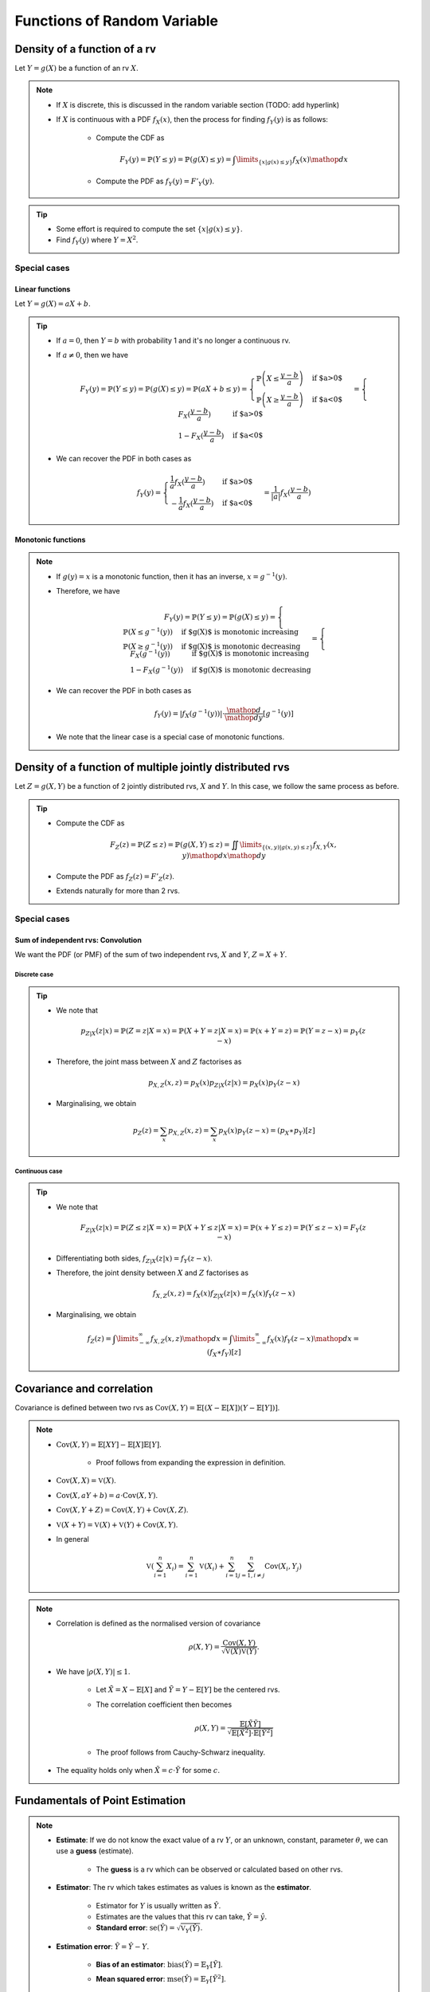 ##########################################################################################
Functions of Random Variable
##########################################################################################

******************************************************************************************
Density of a function of a rv
******************************************************************************************
Let :math:`Y=g(X)` be a function of an rv :math:`X`.

.. note::
	* If :math:`X` is discrete, this is discussed in the random variable section (TODO: add hyperlink)
	* If :math:`X` is continuous with a PDF :math:`f_X(x)`, then the process for finding :math:`f_Y(y)` is as follows:

		* Compute the CDF as

			.. math:: F_Y(y)=\mathbb{P}(Y\leq y)=\mathbb{P}(g(X)\leq y)=\int\limits_{\{x|g(x)\leq y\}}f_X(x) \mathop{dx}
		* Compute the PDF as :math:`f_Y(y)=F'_Y(y)`.

.. tip::
	* Some effort is required to compute the set :math:`\{x|g(x)\leq y\}`.
	* Find :math:`f_Y(y)` where :math:`Y=X^2`.

Special cases
========================================================================
Linear functions
------------------------------------------------------------------------
Let :math:`Y=g(X)=aX+b`.

.. tip::
	* If :math:`a=0`, then :math:`Y=b` with probability 1 and it's no longer a continuous rv.
	* If :math:`a\neq 0`, then we have

		.. math:: F_Y(y)=\mathbb{P}(Y\leq y)=\mathbb{P}(g(X)\leq y)=\mathbb{P}(aX+b\leq y)=\begin{cases}\mathbb{P}\left(X\leq\frac{y-b}{a}\right) & \text{if $a>0$} \\ \mathbb{P}\left(X\geq\frac{y-b}{a}\right) & \text{if $a<0$}\end{cases}=\begin{cases}F_X(\frac{y-b}{a}) & \text{if $a>0$} \\ 1-F_X(\frac{y-b}{a}) & \text{if $a<0$}\end{cases}
	* We can recover the PDF in both cases as

		.. math:: f_Y(y)=\begin{cases}\frac{1}{a}f_X(\frac{y-b}{a}) & \text{if $a>0$} \\ -\frac{1}{a}f_X(\frac{y-b}{a}) & \text{if $a<0$}\end{cases}=\frac{1}{\left| a \right|}f_X(\frac{y-b}{a})

Monotonic functions
------------------------------------------------------------------------
.. note::
	* If :math:`g(y)=x` is a monotonic function, then it has an inverse, :math:`x=g^{-1}(y)`.
	* Therefore, we have

		.. math:: F_Y(y)=\mathbb{P}(Y\leq y)=\mathbb{P}(g(X)\leq y)=\begin{cases}\mathbb{P}(X\leq g^{-1}(y)) & \text{if $g(X)$ is monotonic increasing}\\\mathbb{P}(X\geq g^{-1}(y)) & \text{if $g(X)$ is monotonic decreasing}\end{cases}=\begin{cases}F_X(g^{-1}(y)) & \text{if $g(X)$ is monotonic increasing}\\1-F_X(g^{-1}(y)) & \text{if $g(X)$ is monotonic decreasing}\end{cases}
	* We can recover the PDF in both cases as

		.. math:: f_Y(y)=|f_X(g^{-1}(y))|\cdot\frac{\mathop{d}}{\mathop{dy}}\left[g^{-1}(y)\right]
	* We note that the linear case is a special case of monotonic functions.

******************************************************************************************
Density of a function of multiple jointly distributed rvs
******************************************************************************************
Let :math:`Z=g(X,Y)` be a function of 2 jointly distributed rvs, :math:`X` and :math:`Y`. In this case, we follow the same process as before.

.. tip::
	* Compute the CDF as

		.. math:: F_Z(z)=\mathbb{P}(Z\leq z)=\mathbb{P}(g(X,Y)\leq z)=\iint\limits_{\{(x,y)|g(x,y)\leq z\}}f_{X,Y}(x,y)\mathop{dx}\mathop{dy}
	* Compute the PDF as :math:`f_Z(z)=F'_Z(z)`.
	* Extends naturally for more than 2 rvs.

.. seealso::
	* Find the PDF of :math:`Z=X/Y`, where :math:`X` and :math:`Y` are independent and uniformly distributed in :math:`[0,1]`.
	* Two people join a call but they are late by an amount, independent of the other, that follows an exponential distribution with parameter :math:`\lambda`. Find the PDF of the difference in their joining time.

Special cases
========================================================================
Sum of independent rvs: Convolution
------------------------------------------------------------------------
We want the PDF (or PMF) of the sum of two independent rvs, :math:`X` and :math:`Y`, :math:`Z=X+Y`.

Discrete case
^^^^^^^^^^^^^^^^^^^^^^^^^^^^^^^^^^^^^^^^^^^^^^^^^^^^^^^^^^^^^^^^^^^^^^^^
.. tip::
	* We note that

		.. math:: p_{Z|X}(z|x)=\mathbb{P}(Z=z|X=x)=\mathbb{P}(X+Y=z|X=x)=\mathbb{P}(x+Y=z)=\mathbb{P}(Y=z-x)=p_{Y}(z-x)
	* Therefore, the joint mass between :math:`X` and :math:`Z` factorises as

		.. math:: p_{X,Z}(x,z)=p_X(x)p_{Z|X}(z|x)=p_X(x)p_{Y}(z-x)
	* Marginalising, we obtain

		.. math:: p_Z(z)=\sum_x p_{X,Z}(x,z)=\sum_x p_X(x)p_{Y}(z-x)=(p_X \ast p_Y)[z]

Continuous case
^^^^^^^^^^^^^^^^^^^^^^^^^^^^^^^^^^^^^^^^^^^^^^^^^^^^^^^^^^^^^^^^^^^^^^^^
.. tip::
	* We note that

		.. math:: F_{Z|X}(z|x)=\mathbb{P}(Z\leq z|X=x)=\mathbb{P}(X+Y\leq z|X=x)=\mathbb{P}(x+Y\leq z)=\mathbb{P}(Y\leq z-x)=F_{Y}(z-x)
	* Differentiating both sides, :math:`f_{Z|X}(z|x)=f_{Y}(z-x)`.
	* Therefore, the joint density between :math:`X` and :math:`Z` factorises as

		.. math:: f_{X,Z}(x,z)=f_X(x)f_{Z|X}(z|x)=f_X(x)f_{Y}(z-x)
	* Marginalising, we obtain

		.. math:: f_Z(z)=\int\limits_{-\infty}^\infty f_{X,Z}(x,z)\mathop{dx}=\int\limits_{-\infty}^\infty f_X(x)f_{Y}(z-x)\mathop{dx}=(f_X \ast f_Y)[z]

.. seealso::
	* Find the PDF of the sum of two independent normals.

******************************************************************************************
Covariance and correlation
******************************************************************************************
Covariance is defined between two rvs as :math:`\mathrm{Cov}(X,Y)=\mathbb{E}[(X-\mathbb{E}[X])(Y-\mathbb{E}[Y])]`.

.. note::
	* :math:`\mathrm{Cov}(X,Y)=\mathbb{E}[XY]-\mathbb{E}[X]\mathbb{E}[Y]`.

		* Proof follows from expanding the expression in definition.
	* :math:`\mathrm{Cov}(X,X)=\mathbb{V}(X)`.
	* :math:`\mathrm{Cov}(X,aY+b)=a\cdot\mathrm{Cov}(X,Y)`.
	* :math:`\mathrm{Cov}(X,Y+Z)=\mathrm{Cov}(X,Y)+\mathrm{Cov}(X,Z)`.
	* :math:`\mathbb{V}(X+Y)=\mathbb{V}(X)+\mathbb{V}(Y)+\mathrm{Cov}(X,Y)`.
	* In general

		.. math:: \mathbb{V}\left(\sum_{i=1}^n X_i\right)=\sum_{i=1}^n \mathbb{V}(X_i)+\sum_{i=1}^n\sum_{j=1, i\neq j}^n\mathrm{Cov}(X_i,Y_j)

.. note::
	* Correlation is defined as the normalised version of covariance

		.. math:: \rho(X,Y)=\frac{\mathrm{Cov}(X,Y)}{\sqrt{\mathbb{V}(X)\mathbb{V}(Y)}}.
	* We have :math:`|\rho(X,Y)|\leq 1`.

		* Let :math:`\tilde{X}=X-\mathbb{E}[X]` and :math:`\tilde{Y}=Y-\mathbb{E}[Y]` be the centered rvs.
		* The correlation coefficient then becomes

			.. math:: \rho(X,Y)=\frac{\mathbb{E}[\tilde{X}\tilde{Y}]}{\sqrt{\mathbb{E}[\tilde{X}^2]\cdot \mathbb{E}[\tilde{Y}^2]}}
		* The proof follows from Cauchy-Schwarz inequality.
	* The equality holds only when :math:`\tilde{X}=c\cdot \tilde{Y}` for some :math:`c`.

.. seealso::
	* We can solve the hat problem using covariance.

******************************************************************************************
Fundamentals of Point Estimation
******************************************************************************************
.. note::
	* **Estimate**: If we do not know the exact value of a rv :math:`Y`, or an unknown, constant, parameter :math:`\theta`, we can use a **guess** (estimate). 
	
		* The **guess** is a rv which can be observed or calculated based on other rvs.
	* **Estimator**: The rv which takes estimates as values is known as the **estimator**.

		* Estimator for :math:`Y` is usually written as :math:`\hat{Y}`.
		* Estimates are the values that this rv can take, :math:`\hat{Y}=\hat{y}`.
		* **Standard error**: :math:`\text{se}(\hat{Y})=\sqrt{\mathbb{V}_Y(\hat{Y})}`.
	* **Estimation error**: :math:`\tilde{Y}=\hat{Y}-Y`.

		* **Bias of an estimator**: :math:`\text{bias}(\hat{Y})=\mathbb{E}_Y[\tilde{Y}]`.
		* **Mean squared error**: :math:`\text{mse}(\hat{Y})=\mathbb{E}_Y[\tilde{Y}^2]`.

			* We note that :math:`\mathbb{V}_Y(\tilde{Y})=\mathbb{E}_Y[\tilde{Y}^2]-\left(\mathbb{E}_Y[\tilde{Y}]\right)^2=\text{mse}(\hat{Y})-\text{bias}(\hat{Y})^2`.
			* This can be rewritten as :math:`\text{mse}(\hat{Y})=\text{bias}(\hat{Y})^2+\mathbb{V}_Y(\tilde{Y})`.
			* If the quantity we're estimating is an unknown constant :math:`\theta` instead of being a rv (as in classical statistical estimation of an unknown parameter),

				.. math:: \text{mse}(\hat{\theta})=\text{bias}(\hat{\theta})^2+\mathbb{V}_\theta(\hat{\theta}-\theta)=\text{bias}(\hat{\theta})^2+\mathbb{V}_\theta(\hat{\theta})=\text{bias}(\hat{\theta})^2+\text{se}(\hat{\theta})^2

Point estimation using conditional expectation
==========================================================================================
.. note::
	* We assume that knowing :math:`X`, we can infer about an rv :math:`Y` (or, equivalently, an unknown constant :math:`theta`).

		* We assume that conditional density :math:`f_{Y|X}(y|x)` is known.
	
			* [**Discriminative**] We might have access to the conditional density directly.
			* [**Generative**] We might have access to the joint density :math:`f_{X,Y}(x,y)` and we can compute the conditional with Bayes theorem. 
	* From law of iterated expectation, we have :math:`\mathbb{E}[Y]=\mathbb{E}[\mathbb{E}[Y|X]]`
	* Therefore

		* Estimator: :math:`\hat{Y}=\mathbb{E}[Y|X]` can be thought of as an estimator of :math:`X` as their expected values are the same.

			* For a given value of :math:`X=x`, the estimation is :math:`\hat{y}=\mathbb{E}[Y|X=x]=r(x)`.
			* The function :math:`r(x)` is known called **regression function**.
		* Bias: Since :math:`\tilde{Y}` is expected to be 0

			.. math:: \text{bias}(\hat{Y})=\mathbb{E}[\tilde{Y}]=\mathbb{E}[\mathbb{E}[Y|X]]-\mathbb{E}[Y]=0\implies\text{mse}(\hat{Y})=\text{se}(\hat{Y})^2
		* This error is uncorrelated with the estimator.

			* We note that

				.. math:: \mathrm{Cov}(\hat{Y},\tilde{Y})=\mathbb{E}[\hat{Y}\tilde{Y}]-\mathbb{E}[\hat{Y}]\mathbb{E}[\tilde{Y}]=\mathbb{E}[\hat{Y}\tilde{Y}]
			* Invoking law of iterated expectation

				.. math:: \mathbb{E}[\hat{Y}\tilde{Y}]=\mathbb{E}[\mathbb{E}[\hat{Y}\tilde{Y}|X]]
			* Given :math:`X`, :math:`\hat{Y}` is constant.

				.. math:: \mathbb{E}[\mathbb{E}[\hat{Y}\tilde{Y}|X]]=\mathbb{E}[\hat{Y}\cdot\mathbb{E}[\tilde{Y}|X]]=\mathbb{E}[\hat{Y}\cdot\mathbb{E}[(\hat{Y}-Y)|X]]=\mathbb{E}[\hat{Y}\cdot\mathbb{E}[\hat{Y}|X]]-\mathbb{E}[\hat{Y}\cdot\mathbb{E}[Y|X]]=\mathbb{E}[\hat{Y}^2]-\mathbb{E}[\hat{Y}^2]=0
		* Therefore, we have :math:`\mathbb{V}(Y)=\mathbb{V}(\hat{Y})+\mathbb{V}(\tilde{Y})=\text{se}(\hat{Y})^2+\text{mse}(\hat{Y})`.

Conditional variance
========================================================================
.. note::
	We can define conditional variance as :math:`\mathbb{V}(X|Y)=\mathbb{E}[(X-\mathbb{E}[X|Y])^2|Y]` such that
	
		.. math:: \mathbb{E}[\mathbb{V}(X|Y)]=\mathbb{E}[\mathbb{E}[(X-\mathbb{E}[X|Y])^2|Y]]=\mathbb{E}[(X-\mathbb{E}[X|Y])^2]=\mathrm{E}[\tilde{X}^2]=\mathbb{V}(\tilde{X})

Law of iterated variance
========================================================================

.. note::
	We can rewrite the variance relation using this new notation

		.. math:: \mathbb{V}(X)=\mathbb{V}(\mathbb{E}[X|Y])+\mathbb{E}[\mathbb{V}(X|Y)]

.. tip::
	The iterated law of expectation and variance allows us to tackle complicated cases by taking help in conditioning.

.. seealso::
	* A coin with unknown probability of head is tossed :math:`n` times. The probability is known to be uniform in :math:`[0,1]`. Let :math:`X` is the total number of heads. Find :math:`\mathbb{E}[X]` and :math:`\mathbb{V}(X)`.

******************************************************************************************
Transforms of rv
******************************************************************************************
Moment Generating Function
========================================================================
.. note::
	* Moment generating function (MGF) of a rv is defined as a function of another parameter :math:`s`

		.. math:: M_X(s)=\mathbb{E}[e^{sX}]
	* This closely relates to the **Laplace Transform** (see stat stackexchange post `here <https://stats.stackexchange.com/questions/238776/how-would-you-explain-moment-generating-functionmgf-in-laymans-terms>`_)
	* We note that

		.. math:: M_X(s)=\mathbb{E}[e^{sX}]=\int\left(1+sx+\frac{s^2x^2}{2!}+\cdots\right)\mathop{dx}=1+s\cdot\mathbb{E}[X]+\frac{s^2}{2!}\cdot\mathbb{E}[X^2]+\cdots

		* From this, we establish that :math:`\frac{\mathop{d}^n}{\mathop{ds}^n}\left(M_X(s)\right)|_{s=0}=\mathbb{E}[X^n]`.
	* Extends to the multivariate case as

		.. math:: M_{X_1,X_2,\cdots,X_n}(s_1,s_2,\cdots,s_n)=\mathbb{E}[e^{\sum_{i=1}^n s_i X_i}]
	* For two independent rvs :math:`X` and :math:`Y`, the MGF of their sum :math:`Z=X+Y` is given by 

		.. math:: M_{Z}(s)=\mathbb{E}[e^{sX+sY}]=\mathbb{E}[e^{sX}e^{sY}]=\mathbb{E}[e^{sX}]\mathbb{E}[e^{sY}]=M_{X}(s)\cdot M_{Y}(s)
	* The above extends for multiple independent rvs.

.. attention::
	MGFs completely determines the CDFs and densities/mass functions.

.. tip::
	* Knowing MGF often helps us find the moments easier than direct approach.
	* Find the expectation and variance of exponential distribution in normal way and using MGF.

.. seealso::
	Find the expectation, variance and the transform of the sum of independent rvs where the number of terms is also a rv.
